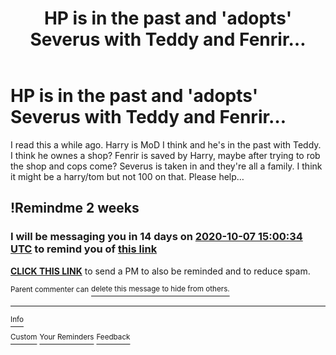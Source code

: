 #+TITLE: HP is in the past and 'adopts' Severus with Teddy and Fenrir...

* HP is in the past and 'adopts' Severus with Teddy and Fenrir...
:PROPERTIES:
:Author: Mercyisforfools
:Score: 0
:DateUnix: 1600837704.0
:DateShort: 2020-Sep-23
:FlairText: What's That Fic?
:END:
I read this a while ago. Harry is MoD I think and he's in the past with Teddy. I think he ownes a shop? Fenrir is saved by Harry, maybe after trying to rob the shop and cops come? Severus is taken in and they're all a family. I think it might be a harry/tom but not 100 on that. Please help...


** !Remindme 2 weeks
:PROPERTIES:
:Author: JessicaHarper
:Score: 1
:DateUnix: 1600873234.0
:DateShort: 2020-Sep-23
:END:

*** I will be messaging you in 14 days on [[http://www.wolframalpha.com/input/?i=2020-10-07%2015:00:34%20UTC%20To%20Local%20Time][*2020-10-07 15:00:34 UTC*]] to remind you of [[https://np.reddit.com/r/HPfanfiction/comments/iy40kd/hp_is_in_the_past_and_adopts_severus_with_teddy/g6bnf2w/?context=3][*this link*]]

[[https://np.reddit.com/message/compose/?to=RemindMeBot&subject=Reminder&message=%5Bhttps%3A%2F%2Fwww.reddit.com%2Fr%2FHPfanfiction%2Fcomments%2Fiy40kd%2Fhp_is_in_the_past_and_adopts_severus_with_teddy%2Fg6bnf2w%2F%5D%0A%0ARemindMe%21%202020-10-07%2015%3A00%3A34%20UTC][*CLICK THIS LINK*]] to send a PM to also be reminded and to reduce spam.

^{Parent commenter can} [[https://np.reddit.com/message/compose/?to=RemindMeBot&subject=Delete%20Comment&message=Delete%21%20iy40kd][^{delete this message to hide from others.}]]

--------------

[[https://np.reddit.com/r/RemindMeBot/comments/e1bko7/remindmebot_info_v21/][^{Info}]]

[[https://np.reddit.com/message/compose/?to=RemindMeBot&subject=Reminder&message=%5BLink%20or%20message%20inside%20square%20brackets%5D%0A%0ARemindMe%21%20Time%20period%20here][^{Custom}]]
[[https://np.reddit.com/message/compose/?to=RemindMeBot&subject=List%20Of%20Reminders&message=MyReminders%21][^{Your Reminders}]]
[[https://np.reddit.com/message/compose/?to=Watchful1&subject=RemindMeBot%20Feedback][^{Feedback}]]
:PROPERTIES:
:Author: RemindMeBot
:Score: 1
:DateUnix: 1600873469.0
:DateShort: 2020-Sep-23
:END:

